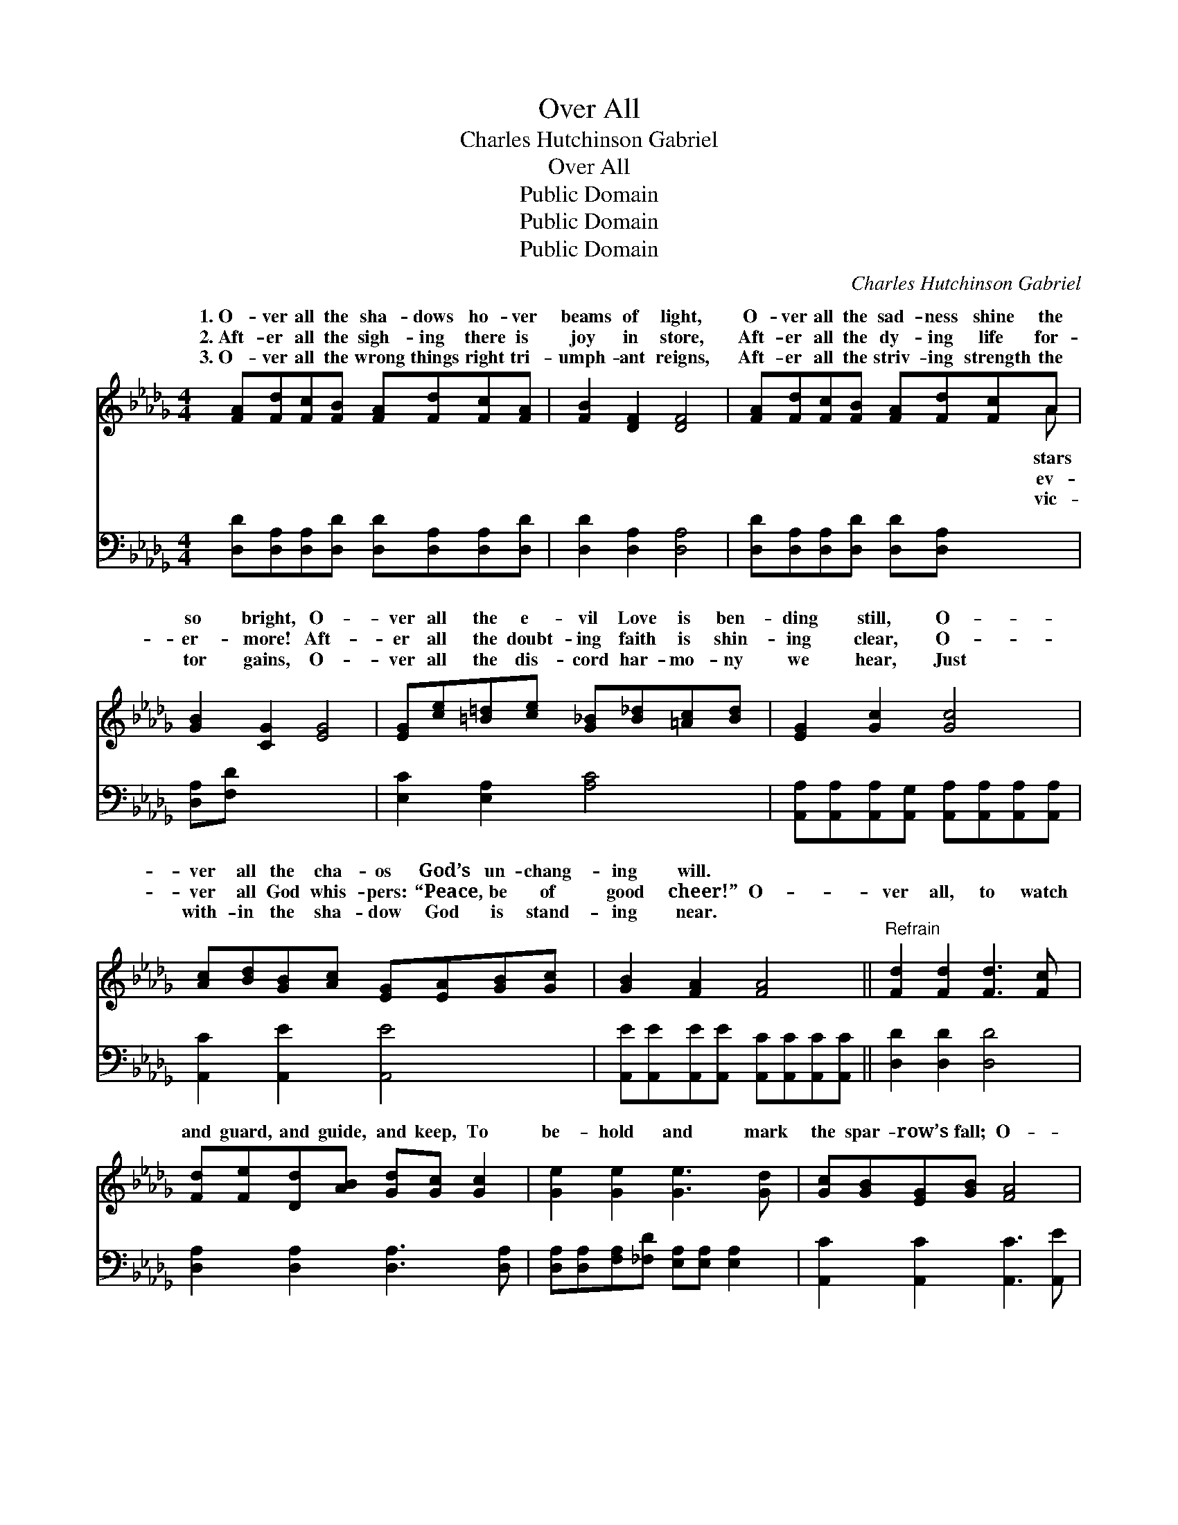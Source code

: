 X:1
T:Over All
T:Charles Hutchinson Gabriel
T:Over All
T:Public Domain
T:Public Domain
T:Public Domain
C:Charles Hutchinson Gabriel
Z:Public Domain
%%score ( 1 2 ) 3
L:1/8
M:4/4
K:Db
V:1 treble 
V:2 treble 
V:3 bass 
V:1
 [FA][Fd][Fc][FB] [FA][Fd][Fc][FA] | [FB]2 [DF]2 [DF]4 | [FA][Fd][Fc][FB] [FA][Fd][Fc]A | %3
w: 1.~O- ver all the sha- dows ho- ver|beams of light,|O- ver all the sad- ness shine the|
w: 2.~Aft- er all the sigh- ing there is|joy in store,|Aft- er all the dy- ing life for-|
w: 3.~O- ver all the wrong things right tri-|umph- ant reigns,|Aft- er all the striv- ing strength the|
 [GB]2 [CG]2 [EG]4 | [EG][ce][=B=d][ce] [G_B][B_d][=Ac][Bd] | [EG]2 [Gc]2 [Gc]4 | %6
w: so bright, O-|ver all the e- vil Love is ben-|ding still, O-|
w: er- more! Aft-|er all the doubt- ing faith is shin-|ing clear, O-|
w: tor gains, O-|ver all the dis- cord har- mo- ny|we hear, Just|
 [Ac][Bd][GB][Ac] [EG][EA][GB][Gc] | [GB]2 [FA]2 [FA]4 ||"^Refrain" [Fd]2 [Fd]2 [Fd]3 [Fc] | %9
w: ver all the cha- os God’s un- chang-|ing will. *||
w: ver all God whis- pers: “Peace, be of|good cheer!” O-|ver all, to watch|
w: with- in the sha- dow God is stand-|ing near. *||
 [Fd][Fe][Dd][AB] [Gd][Gc] [Gc]2 | [Ge]2 [Ge]2 [Ge]3 [Gd] | [Gc][GB][EG][GB] [FA]4 | %12
w: |||
w: and guard, and guide, and keep, To|be- hold and mark|the spar- row’s fall; O-|
w: |||
 [Fd]2 [Fd]2 [Fd]3 [Fc] | [Fd][Fe][Dd][AB] [Gd][Gc] [Gc]2 | [ce][df][ce][Bd] [Gc][GB][GA][Ge] | %15
w: |||
w: ver all, the eye|of One who ne- ver sleeps— God’s|un- chang- ing love is o- ver all.|
w: |||
 [Fd]6 z2 |] x8 |] %17
w: ||
w: ||
w: ||
V:2
 x8 | x8 | x7 A | x8 | x8 | x8 | x8 | x8 || x8 | x8 | x8 | x8 | x8 | x8 | x8 | x8 |] x8 |] %17
w: ||stars|||||||||||||||
w: ||ev-|||||||||||||||
w: ||vic-|||||||||||||||
V:3
 [D,D][D,A,][D,A,][D,D] [D,D][D,A,][D,A,][D,D] | [D,D]2 [D,A,]2 [D,A,]4 | %2
 [D,D][D,A,][D,A,][D,D] [D,D][D,A,] x2 | [D,A,][F,D] x6 | [E,C]2 [E,A,]2 [A,C]4 | %5
 [A,,A,][A,,A,][A,,A,][A,,G,] [A,,A,][A,,A,][A,,A,][A,,A,] | [A,,C]2 [A,,E]2 [A,,E]4 | %7
 [A,,E][A,,E][A,,E][A,,E] [A,,C][A,,C][A,,C][A,,C] || [D,D]2 [D,D]2 [D,D]4 | %9
 [D,A,]2 [D,A,]2 [D,A,]3 [D,A,] | [D,A,][D,A,][F,A,][_F,D] [E,A,][E,A,] [E,A,]2 | %11
 [A,,C]2 [A,,C]2 [A,,C]3 [A,,E] | [A,,E][A,,C][A,,C][A,,C] [D,D]4 | %13
 [D,A,]2 [D,A,]2 [D,A,]3 [D,A,] | [D,A,][D,A,][F,A,][_F,D] [E,A,][E,A,] [E,A,]2 | %15
 [A,,A,][A,,A,][A,,A,][A,,A,] [A,,E][A,,D][A,,C][A,,A,] |] [D,A,]6 z2 |] %17

